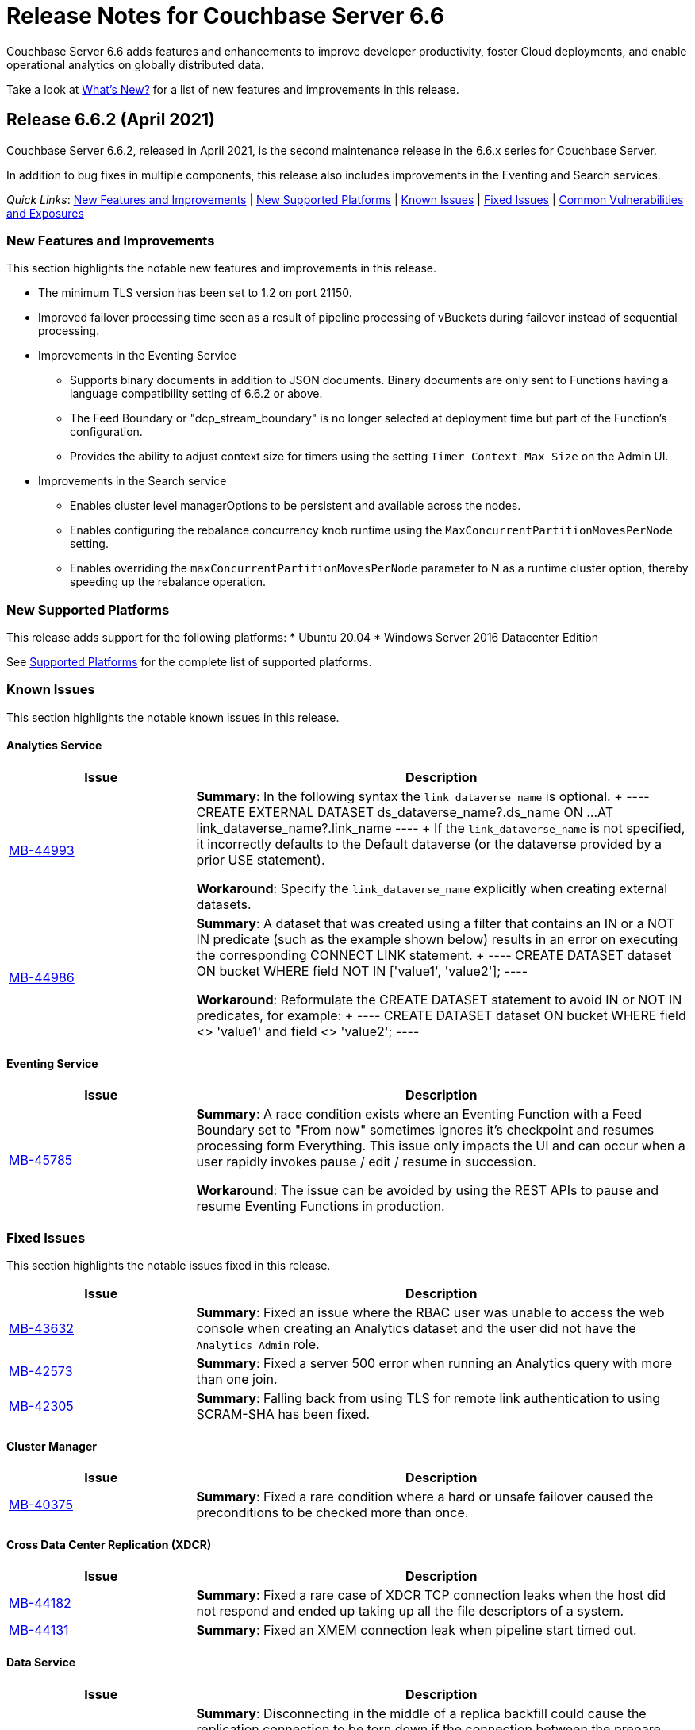 = Release Notes for Couchbase Server 6.6
:description: Couchbase Server 6.6 adds features and enhancements to improve developer productivity, foster Cloud deployments, and enable operational analytics on globally distributed data.

{description}

Take a look at xref:introduction:whats-new.adoc[What's New?] for a list of new features and improvements in this release.

[#release-662]
== Release 6.6.2 (April 2021)

Couchbase Server 6.6.2, released in April 2021, is the second maintenance release in the 6.6.x series for Couchbase Server. 

In addition to bug fixes in multiple components, this release also includes improvements in the Eventing and Search services. 

_Quick Links_: <<new-features-improvements-662>> | <<supported-platforms-662>> | <<known-issues-662>> | <<fixed-issues-662>> | <<common-vulnerabilities-exposures-662>>

[#new-features-improvements-662]
=== New Features and Improvements 

This section highlights the notable new features and improvements in this release.

* The minimum TLS version has been set to 1.2 on port 21150.

* Improved failover processing time seen as a result of pipeline processing of vBuckets during failover instead of sequential processing.

* Improvements in the Eventing Service 
** Supports binary documents in addition to JSON documents.  Binary documents are only sent to Functions having a language compatibility setting of 6.6.2 or above.
** The Feed Boundary or "dcp_stream_boundary" is no longer selected at deployment time but part of the Function's configuration.
** Provides the ability to adjust context size for timers using the setting `Timer Context Max Size` on the Admin UI.

* Improvements in the Search service 
** Enables cluster level managerOptions to be persistent and available across the nodes.
** Enables configuring the rebalance concurrency knob runtime using the `MaxConcurrentPartitionMovesPerNode` setting.
** Enables overriding the `maxConcurrentPartitionMovesPerNode` parameter to N as a runtime cluster option, thereby speeding up the rebalance operation.

[#supported-platforms-662]
=== New Supported Platforms

This release adds support for the following platforms:
* Ubuntu 20.04
* Windows Server 2016 Datacenter Edition

See xref:install:install-platforms.adoc[Supported Platforms] for the complete list of supported platforms.

[#known-issues-662]
=== Known Issues

This section highlights the notable known issues in this release.

==== Analytics Service

[#table_knownissues_v662-analytics,cols="25,66"]
|===
| Issue | Description

|  https://issues.couchbase.com/browse/MB-44993[MB-44993^]
| *Summary*: In the following syntax the `link_dataverse_name` is optional. 
+
----
CREATE EXTERNAL DATASET ds_dataverse_name?.ds_name 
    ON ...
    AT link_dataverse_name?.link_name
----
+
If the `link_dataverse_name` is not specified, it incorrectly defaults to the Default dataverse (or the dataverse provided by a prior USE statement).

*Workaround*: Specify the `link_dataverse_name` explicitly when creating external datasets.

|  https://issues.couchbase.com/browse/MB-44986[MB-44986^]
| *Summary*: A dataset that was created using a filter that contains an IN or a NOT IN predicate (such as the example shown below) results in an error on executing the corresponding CONNECT LINK statement.
+
----
CREATE DATASET dataset ON bucket WHERE field NOT IN ['value1', 'value2'];
----

*Workaround*: Reformulate the CREATE DATASET statement to avoid IN or NOT IN predicates, for example:
+
----
CREATE DATASET dataset ON bucket WHERE field <> 'value1' and field <> 'value2'; 
----
|===

==== Eventing  Service

[#table_knownissues_v662-eventing,cols="25,66"]
|===
| Issue | Description

|  https://issues.couchbase.com/browse/MB-45785[MB-45785^]
| *Summary*: A race condition exists where an Eventing Function with a Feed Boundary set to "From now" sometimes ignores it's checkpoint and resumes processing form Everything.
This issue only impacts the UI and can occur when a user rapidly invokes pause / edit / resume in succession.

*Workaround*: The issue can be avoided by using the REST APIs to pause and resume Eventing Functions in production.

|===

[#fixed-issues-662]
=== Fixed Issues

This section highlights the notable issues fixed in this release. 

[#table_fixedissues_v662-analytics,cols="25,66"]
|===
| Issue | Description

| https://issues.couchbase.com/browse/MB-43632[MB-43632^]
| *Summary*: Fixed an issue where the RBAC user was unable to access the web console when creating an Analytics dataset and the user did not have the `Analytics Admin` role.

| https://issues.couchbase.com/browse/MB-42573[MB-42573^]
| *Summary*: Fixed a server 500 error when running an Analytics query with more than one join.

| https://issues.couchbase.com/browse/MB-42305[MB-42305^]
| *Summary*: Falling back from using TLS for remote link authentication to using SCRAM-SHA has been fixed.
|===

==== Cluster Manager

[#table_fixedissues_v662-cluster-manager,cols="25,66"]
|===
| Issue | Description

| https://issues.couchbase.com/browse/MB-40375[MB-40375^]
| *Summary*: Fixed a rare condition where a hard or unsafe failover caused the preconditions to be checked more than once.
|===

==== Cross Data Center Replication (XDCR)

[#table_fixedissues_v662-xdcr,cols="25,66"]
|===
| Issue | Description

| https://issues.couchbase.com/browse/MB-44182[MB-44182^]
| *Summary*: Fixed a rare case of XDCR TCP connection leaks when the host did not respond  and ended up taking up all the file descriptors of a system. 

| https://issues.couchbase.com/browse/MB-44131[MB-44131^]
| *Summary*: Fixed an XMEM connection leak when pipeline start timed out.
|===


==== Data Service

[#table_fixedissues_v662-data,cols="25,66"]
|===
| Issue | Description

| https://issues.couchbase.com/browse/MB-44832[MB-44832^]
| *Summary*: Disconnecting in the middle of a replica backfill could cause the replication connection to be torn down if the connection between the prepare seqno of an abort and the abort itself was disconnected. The replication stream was unable to progress until the abort had been overwritten or purged (duration of the metadata purge interval). This has been fixed.

| https://issues.couchbase.com/browse/MB-44534[MB-44534^]
| *Summary*: The SetWithMeta MCBP operation allowed storing empty documents with invalid datatypes. This has been fixed by sanitizing the payload and the datatype is set to RAW as per KV invariant.

| https://issues.couchbase.com/browse/MB-44079[MB-44079^]
| *Summary*: Ephemeral item purging may not be done in seqno order as we iterate HashTable buckets rather than the Ephemeral sequence list. As such, it's possible for the commit of a durable write to be purged before the corresponding prepare. If a replica vBucket received a prepare without the corresponding commit then it would attempt to recommit the prepare if the vBucket was promoted to active. This causes montonicity exceptions to be thrown on the new active vBucket and any replica vBucket which did receive the corresponding commit.

| https://issues.couchbase.com/browse/MB-43717[MB-43717^], https://issues.couchbase.com/browse/MB-41406[MB-41406^]
| *Summary*: Potential race in background task removing stale data from Ephemeral buckets.

The StaleItemDeleter task updated an iterator which is read by incoming KV operations, without taking the appropriate lock to ensure exclusive access.
This issue is believed to be rare and has only been seen during data race analysis; no failures resulting from this issue have been identified in a full Couchbase Server instance.

| https://issues.couchbase.com/browse/MB-42918[MB-42918^]
| *Summary*: If a durable write is performed via INSERT (Add), an existing item may be removed from the hash table if it was deleted and not yet persisted. Another client performing a GET could trigger a fetch of the item from disk, and the returned item could be the logical predecessor of the unpersisted DELETE that was removed from the hash table if it had not yet been persisted. This means that the client would not be able to read their own write. This issue has been fixed.

| https://issues.couchbase.com/browse/MB-42610[MB-42610^]
| *Summary*: If a replica vBucket was promoted to active having only received a partial backfill (a data loss scenario), then a subsequent expiration of an item could expire a pending durable write if it had the same CAS. This caused any future lookups or writes to that key to cause memcached to crash. This issue has been fixed.

| https://issues.couchbase.com/browse/MB-42607[MB-42607^]
| *Summary*: During TLS handshake with the Data Service, if the node certificate required more than 8192 bytes to transmit, then the handshake would fail. This has been fixed.

| https://issues.couchbase.com/browse/MB-41407[MB-41407^]
| *Summary*: Potential crash during eviction for Ephemeral bucket with nruEviction configured.

The crash is a result of a race condition leading to heap use after free. This issue is believed to be rare and has only been seen during data race analysis.

| https://issues.couchbase.com/browse/MB-41300[MB-41300^]
| *Summary*: Fixing a potential issue where sanity checks may trigger at Replica and cause a crash when the node receives temporary mutations for Sync Replication.

| https://issues.couchbase.com/browse/MB-38444[MB-38444^]
| *Summary*: A DCP Producer on an ephemeral bucket may encode a wrong EndSeqno in the SnapshotMarker for disk snapshots. That was a rare situation that might cause DCP clients to see an inconsistency between what is declared in the marker and what is received in the actual snapshot. This has been fixed.
|===


==== Eventing Service

[#table_fixedissues_v662-eventing,cols="25,66"]
|===
| Issue | Description

| https://issues.couchbase.com/browse/MB-44637[MB-44637^]
| *Summary*: Duplicate mutations were possible due to a race condition during eventing node rebalance. This has been fixed.

| https://issues.couchbase.com/browse/MB-44016[MB-44016^]
| *Summary*: Fixed a performance issue causing timeouts when using the REST API to get Eventing status. This issue occurred on high (20+) Function deployment counts.

| https://issues.couchbase.com/browse/MB-43762[MB-43762^]
| *Summary*: The Feed Boundary or "dcp_stream_boundary" is no longer selected at deployment time. The value is configured via the Admin UI (or REST API) to either "Everything" or "From now" as a persistent setting per Function.  This prevents accidental deployments on the incorrect Feed Boundary.

| https://issues.couchbase.com/browse/MB-43365[MB-43365^]
| *Summary*: Fixed an issue where Event handlers hung in the deploying state following a rebalance failure.

| https://issues.couchbase.com/browse/MB-43364[MB-43364^]
| *Summary*: Fixed an issue where the metadata bucket was not cleared even when all handlers were undeployed from the paused state.

| https://issues.couchbase.com/browse/MB-42804[MB-42804^]
| *Summary*: Fixed an issue where Eventing service did not throw an inter handler recursion error when the same handler with the same binding was deployed via the REST API.

| https://issues.couchbase.com/browse/MB-42498[MB-42498^]
| *Summary*: Fixed an issue where a function was stuck in the deploying state when a bucket was deleted and rebalance was triggered.

| https://issues.couchbase.com/browse/MB-42497[MB-42497^]
| *Summary*: Fixed a race condition between undeploy and vBucket restream on rollback which resulted in a panic.

| https://issues.couchbase.com/browse/MB-38403[MB-38403^]
| *Summary*: Fixed an issue  to close N1QL iterators at time of garbage collection to free up resources where the user forgot to close them. 
|===


==== Index Service and Views

[#table_fixedissues_v662-gsi-views,cols="25,66"]
|===
| Issue | Description

| https://issues.couchbase.com/browse/MB-45541[MB-45541^]
| *Summary*: A stale vBucket map in projector caused stale=false scans to timeout during KV rebalance. This has been fixed.

| https://issues.couchbase.com/browse/MB-44409[MB-44409^]
| *Summary*: Fixed an issue where the DDLServiceMgr took a long time to build a partitioned index with replica.

| https://issues.couchbase.com/browse/MB-43959[MB-43959^]
| *Summary*: The cluster info cache refresh has been optimized by querying the buckets.uri endpoint only on a change in version hash.

| https://issues.couchbase.com/browse/MB-43766[MB-43766^]
| *Summary*: The index build tokens were cleaned up only during rebalance. This has been updated so the index build tokens are cleaned up periodically on index deletion and by the lifecycle manager's janitor as well.

| https://issues.couchbase.com/browse/MB-43764[MB-43764^]
| *Summary*: Fixed an issue where the partition index order was not honored when index projection included all keys and the document key.

| https://issues.couchbase.com/browse/MB-43280[MB-43280^]
| *Summary*: Fixed an issue where `listReplicaCount` took more than 10s and timed out.

| https://issues.couchbase.com/browse/MB-43072[MB-43072^]
| Fixed a delay in the connectBucket function that caused the indexer to projector connection time out. 
|===

==== Query Service

[#table_fixedissues_v662-query,cols="25,66"]
|===
| Issue | Description

| https://issues.couchbase.com/browse/MB-45273[MB-45273^]
| *Summary*: Fixed an issue where the primary index scan was incorrectly used with query containing an OR condition.

| https://issues.couchbase.com/browse/MB-44979[MB-44979^]
| *Summary*: Connections that timeout on read are now discarded.

| https://issues.couchbase.com/browse/MB-44331[MB-44331^]
| *Summary*: Fixed an issue where ANSI JOIN with intersect scan did not return any results. 

| https://issues.couchbase.com/browse/MB-43488[MB-43488^]
| *Summary*: Fixed an issue where an adaptive index with UNNEST alias returned wrong results.

| https://issues.couchbase.com/browse/MB-43384[MB-43384^]
| *Summary*: Fixed an issue where setupSSL() failed and impacted query execution.
|===

==== Search Service

[#table_fixedissues_v662-search,cols="25,66"]
|===
| Issue | Description

| https://issues.couchbase.com/browse/MB-44485[MB-44485^]
| *Summary*: Fixed a rebalance failure caused due to a hash mismatch between plan and directory.

| https://issues.couchbase.com/browse/MB-43423[MB-43423^]
| *Summary*: Fixed an issue where the rebalance stats monitor failed under heavy load.

| https://issues.couchbase.com/browse/MB-43421[MB-43421^]
| *Summary*: Fixed an issue where indexes were not deleted upon bucket deletion.

| https://issues.couchbase.com/browse/MB-42989[MB-42989^]
| *Summary*: Fixed the incorrect initialisation of partition UUID with consistency vector search requests.
|===

==== Tools, Web Console (UI), and REST API

[#table_fixedissues_v662-tools-ui-rest-api,cols="25,66"]
|===
| Issue | Description

| https://issues.couchbase.com/browse/MB-44925[MB-44925^]
| *Summary*: Fixed a case where the `cbbackupmgr` utility used the incorrect network port when alternative addressing was set.

| https://issues.couchbase.com/browse/MB-44580[MB-44580^]
| *Summary*: Fixed an issue to ensure that the flag `-x uncompress=1` operates as expected when using the `cbtransfer` utility to transfer data out of a cluster.

| https://issues.couchbase.com/browse/MB-44451[MB-44451^]
| *Summary*: The Admin console now displays a tooltip to help distinguish very long bucket names.

| https://issues.couchbase.com/browse/MB-43630[MB-43630^]
| *Summary*: The `cbbackupmgr` utility now correctly handles empty directories created by the 'Create folder' button in the S3 Web UI.

| https://issues.couchbase.com/browse/MB-43611[MB-43611^]
| *Summary*: The `cbimport` utility now handles MONO_INCR starting at a non-default value.

| https://issues.couchbase.com/browse/MB-43134[MB-43134^]
| *Summary*: Fixed an issue where `cbbackupmgr merge` failed on Windows with a "file is being used by another process" error.

| https://issues.couchbase.com/browse/MB-42967[MB-42967^]
| *Summary*: Fixed an issue where the `cbrestore` utility failed to restore backups with mid transaction data.

| https://issues.couchbase.com/browse/MB-42782[MB-42782^]
| *Summary*: The `cbbackupmgr` utility will now retry 'connection reset by peer' errors whilst streaming vBucket data files allowing large restores to complete as expected.

| https://issues.couchbase.com/browse/MB-42479[MB-42479^]
| *Summary*: Fixed an issue where the `cbbackupmgr` AWS SDK HTTP client would impose an unexpectedly short timeout which included reading the response body causing large restores to fail due to reaching the timeout.

| https://issues.couchbase.com/browse/MB-39998[MB-39998^]
| *Summary*: The `cbtransfer` utility now correctly handles the snappy data type when transferring from Couchstore into a live cluster.
|===

[#common-vulnerabilities-exposures-662]
=== Common Vulnerabilities and Exposures

This section lists common vulnerabilities and exposures that are fixed in this release. 

==== Product Vulnerabilities

This section lists security vulnerabilities in the product that are fixed in this release. 

* https://nvd.nist.gov/vuln/detail/CVE-2021-31158[CVE-2021-31158]
* https://nvd.nist.gov/vuln/detail/CVE-2021-27925[CVE-2021-27925]
* https://nvd.nist.gov/vuln/detail/CVE-2021-27924[CVE-2021-27924]
* https://nvd.nist.gov/vuln/detail/CVE-2021-25644[CVE-2021-25644]
* https://nvd.nist.gov/vuln/detail/CVE-2021-25643[CVE-2021-25643]
* https://nvd.nist.gov/vuln/detail/CVE-2020-35381[CVE-2020-35381]
* https://nvd.nist.gov/vuln/detail/CVE-2020-13956[CVE-2020-13956]
* https://nvd.nist.gov/vuln/detail/CVE-2019-11324[CVE-2019-11324]


[#release-661]
== Release 6.6.1 (December 2020)

Couchbase Server 6.6.1, released in December 2020, is the first maintenance release in the 6.6.x series for Couchbase Server. 

In addition to bug fixes in multiple components, this release also includes a few enhancements in Eventing and Search services.   

_Quick Links_: <<new-features-661>> | <<deprecation-661>> | <<fixed-issues-661>>

[#new-features-661]
=== New Features

* Support for additional advanced bucket operations (which support CAS and TTL operations) and distributed atomic counters from Eventing functions. For details, see xref:eventing:eventing-language-constructs.adoc[Eventing Language Constructs].

* Full text search queries now support pagination and scoring. For details, see xref:fts:fts-queries.adoc[Understanding Queries].

[#deprecation-661]
=== Deprecated Features and Platforms

==== Deprecated and Removed Features

* The `xdcr-replicate` `--xdcr-replication mode` flag is deprecated for `capi` and should no longer be used. XDCR will now always use the value `xmem`.

[#known-issues-661]
=== Known Issues

This section highlights the notable known issues in this release.

==== Eventing Service

[#table_knownissues_v661-eventing,cols="25,66"]
|===
| Issue | Description

| https://issues.couchbase.com/browse/MB-43272[MB-43272^]
| *Summary*: The Eventing Metadata bucket is not being cleared when handlers are undeployed from the paused state. If the handler is using timers, this can also result in timers not being removed as expected, that can then fire and execute on a subsequent deployment.  

*Workaround*: Do not undeploy handlers from the paused state in version 6.6.1.

| https://issues.couchbase.com/browse/MB-43343[MB-43343^]
| *Summary*: Handlers can hang in the deploying state due to a race condition during rebalance-in of an Eventing node if more than one function has the same source bucket in version 6.6.1.

*Workaround*: Ensure that you pause handlers before any rebalance.
|===

[#fixed-issues-661]
=== Fixed Issues

This section highlights the notable issues fixed in this release. 

==== Analytics Service

[#table_fixedissues_v661-analytics,cols="25,66"]
|===
| Issue | Description

| https://issues.couchbase.com/browse/MB-40727[MB-40727^]
| *Summary*: After upgrading to 6.6.1 a rebalance might be required to repair composite secondary indexes that contain NULL or MISSING.

| https://issues.couchbase.com/browse/MB-40693[MB-40693^]
| *Summary*: Fixed an issue where the Analytics service threw an error when creating a link from an IPv4 configured cluster to an IPv6 configured cluster.

| https://issues.couchbase.com/browse/MB-40576[MB-40576^]
| *Summary*: If an identifier for a metadata entity (e.g. a dataverse or a dataset) contained characters that require URL encoding (percent-encoding) when used in a URI, requests that used this identifier failed with an URISyntaxException. This has been fixed.
|===

==== Cluster Manager

[#table_fixedissues_v661-cluster-manager,cols="25,66"]
|===
| Issue | Description

| https://issues.couchbase.com/browse/MB-41183[MB-41183^]
| *Summary*: For audit events from memcached, "peername" and "sockname" have been renamed to "local" and "remote" with the syntax: {"ip":"hostname","port":1234}.
|===

==== Cross Data Center Replication (XDCR)

[#table_fixedissues_v661-xdcr,cols="25,66"]
|===
| Issue | Description

| https://issues.couchbase.com/browse/MB-41239[MB-41239^]
| *Summary*: Fixed an issue where the user intent heuristic was incorrect for full-encryption when XDCR reference did not provide a port number.

| https://issues.couchbase.com/browse/MB-40847[MB-40847^]
| *Summary*: Fixed an incorrect XDCR stream request rollback caused by a consumer ahead of producer error.
|===

==== Data Service

[#table_fixedissues_v661-data,cols="25,66"]
|===
| Issue | Description

| https://issues.couchbase.com/browse/MB-41866[MB-41866^]
| *Summary*: Fixed an infinite loop due to HdrHistogram being reset.

| https://issues.couchbase.com/browse/MB-41089[MB-41089^]
| *Summary*: The HTCleaner in Ephemeral is responsible for purging tombstones and also Completed (Committed / Aborted) SyncWrites. A bug in that component led to removing in-flight SyncWrites from internal data-structures, which would cause a crash on the node when/if it tried to complete the SyncWrite.
|===

==== Eventing Service

[#table_fixedissues_v661-eventing,cols="25,66"]
|===
| Issue | Description

| https://issues.couchbase.com/browse/MB-42167[MB-42167^]
| *Summary*: The `api/v1/list/functions` returned incorrect list of handler names. This has been fixed by updating the bucket function map after storing in the primary store.

| https://issues.couchbase.com/browse/MB-41940[MB-41940^]
| *Summary*: The Web Console UI did not display the very first line of Eventing logs and has been fixed. (Note that the logs files in the file system contained the correct information without any truncation). 

| https://issues.couchbase.com/browse/MB-41509[MB-41509^]
| *Summary*: Fixed an issue where the Eventing debugger crashed when using toLocaleString in JS.

| https://issues.couchbase.com/browse/MB-41091[MB-41091^]
| *Summary*: The debugger link has been updated, from `chrome-devtools://` to `devtools://`,  to adapt to different Chrome versions.

| https://issues.couchbase.com/browse/MB-40945[MB-40945^]
| *Summary*: Fixed an exception thrown when data sent in the request body to deploy a handler was null. 

| https://issues.couchbase.com/browse/MB-40731[MB-40731^]
| *Summary*: Fixed the function handler so that a paused handler can only be resumed using `/resume`. Previously, it was possible to resume a paused handler using `/deploy`.

| https://issues.couchbase.com/browse/MB-40637[MB-40637^]
| *Summary*: Fixed an issue where upon upgrading from version 6.0.x to 6.6, a handler that uses N1qlQuery would stop working on nodes that were upgraded and threw an error (`ReferenceError: N1qlQuery is not defined`) when it hit the line that calls N1qlQuery. With this fix, handlers will continue to work the same way in older and newer nodes.  

| https://issues.couchbase.com/browse/MB-40636[MB-40636^]
| *Summary*: Improved automation of failover handling in Eventing service in several scenarios.

| https://issues.couchbase.com/browse/MB-40522[MB-40522^]
| *Summary*: Fixed an issue where delete mutation on a `src` bucket from OnUpdate() was not suppressed.

| https://issues.couchbase.com/browse/MB-40518[MB-40518^]
| *Summary*: Eventing service was not retrying bucket ops failures that were retryable like ETMPFAIL that could be retried. This has been fixed and will now retry until the script timeout.

| https://issues.couchbase.com/browse/MB-40357[MB-40357^]
| *Summary*: Fixed an issue so that a function action does not deploy and execute on mutations after a REST API validation error.
|===

==== Index Service and Views

[#table_fixedissues_v661-gsi-views,cols="25,66"]
|===
| Issue | Description

| https://issues.couchbase.com/browse/MB-43231[MB-43231^]
| *Summary*: Starting with version 6.5.0, VbSeqnosReader has been updated to process two types of requests: VbSeqnosRequest and VbMinSeqnosRequest. When processing VbSeqnosRequest, if there are any VbMinSeqnosRequest's, then the VbMinSeqnosRequest's will be queued back into the requestCh of VbSeqnosReader. However, if the VbSeqnosReader closed by this time, then enqueue would fail and the caller would be waiting for a response indefinitely. This has been fixed to respond to outstanding requests upon exit of VbSeqnosReader.

| https://issues.couchbase.com/browse/MB-42614[MB-42614^]
| *Summary*: Fixed an issue where rebalance failed due to timestamp mismatch between snapshots.

| https://issues.couchbase.com/browse/MB-42108[MB-42108^]
| *Summary*: Fixed an issue where multiple partition tombstones for an index during rebalance could lead to partition cleanup on restart.

| https://issues.couchbase.com/browse/MB-41722[MB-41722^]
| *Summary*: Fixed an issue in the waitForIndexBuild routine which caused it not to terminate at the end of the batch and remain active till the end of rebalance. As a result, rebalance caused a very large number of TIME_WAIT connections and subsequently failed.

| https://issues.couchbase.com/browse/MB-41673[MB-41673^]
| *Summary*: Added per index `memory_used` statistic to the `api/v1/stats` endpoint to enable memory accounting.

| https://issues.couchbase.com/browse/MB-41672[MB-41672^]
| *Summary*: The statistic `pauseTotalNs` has been added to the `api/v1/stats` endpoint and enables you to monitor any spikes in GC between two intervals. `PauseTotalNs` is a cumulative statistic that represents the total time an indexer process has been paused for GC since it's inception.

| https://issues.couchbase.com/browse/MB-41645[MB-41645^]
| *Summary*: Fixed an issue where the gsi index resident ratio showed a value greater than 100% due to num_rec_swapin being larger than num_rec_swapout (num_rec_swapin > num_rec_swapout). This is a rare and transient condition that may occur sometimes as the stats are updated asynchronously and will become correct eventually.

| https://issues.couchbase.com/browse/MB-41641[MB-41641^]
| *Summary*: Improved array indexing performance by optimizing the ComputeArrayEntriesWithCount method.

| https://issues.couchbase.com/browse/MB-41717[MB-41717^]
| *Summary*: When bloomDelta is added after recovery when page is found without a bloom filter, the stat NumRecordAllocs is over counted. However, NumRecordAllocs is only supposed to track the insert/delete deltas. This has been fixed.

| https://issues.couchbase.com/browse/MB-41155[MB-41155^]
| *Summary*: Fixed an issue with memory optimized indexes where indefinite disk snapshotting led to increasing disk usage.

| https://issues.couchbase.com/browse/MB-40127[MB-40127^]
| *Summary*: Fixed a memory growth issue observed when processing many metadata operations.

| https://issues.couchbase.com/browse/MB-40120[MB-40120^]
| *Summary*: Log replay will skip data blocks if a more recent header was already recovered by checkpoint recovery. When skipping the stale data blocks, page op stats due to that stale data block were not being cleared and the stats kept accumulating. This caused incorrect stats for PageBytes and ItemCnt after recovery. This has been fixed by discarding page ops stats during log replay.

| https://issues.couchbase.com/browse/MB-40042[MB-40042^]
| *Summary*: Index creation failed when the bucket name contained a `%` character. This has been fixed.

| https://issues.couchbase.com/browse/MB-40016[MB-40016^]
| *Summary*: The projector went into a stream termination loop when trying to stream a near 20 MB document due to redundant doc size checks in projector. This has been fixed.
|===

==== Install and Deploy

[#table_fixedissues_v661-install-deploy,cols="25,66"]
|===
| Issue | Description

| https://issues.couchbase.com/browse/MB-MB-42079[MB-42079^]
| *Summary*: On Windows, when upgrading to 6.6.1 or later from any earlier version, configuration changes such as custom data directories may be lost. To avoid this, before running the MSI installer, copy the file `C:\Program Files\Couchbase\Server\etc\runtime.ini` to a new file named `runtime{{.ini-hold}}` in the same directory. This path may be different if you installed Server into a non-standard directory.
|===

==== Query Service

[#table_fixedissues_v661-query,cols="25,66"]
|===
| Issue | Description

| https://issues.couchbase.com/browse/MB-41605[MB-41605^]
| *Summary*: Fixed an issue where the intersect scan under inner of nested-loop join sometimes returned incorrect results.
|===

==== Search Service

[#table_fixedissues_v661-search,cols="25,66"]
|===
| Issue | Description

| https://issues.couchbase.com/browse/MB-41854[MB-41854^]
| *Summary*: The percentage completion stat for Search service did not reflect updates in the UI. This has been fixed.
|===

==== Tools, Web Console (UI), and REST API

[#table_fixedissues_v661-tools-ui-rest-api,cols="25,66"]
|===
| Issue | Description

| https://issues.couchbase.com/browse/MB-40354[MB-40354^]
| *Summary*: There is a rare case where `cbbackupmgr backup` would crash instead of exiting gracefully and reporting the error. This could only happen at the start of a backup if the connection to Data Service was lost. This has now been fixed in 6.6.1.

| https://issues.couchbase.com/browse/MB-40209[MB-40209^]
| *Summary*: Fixed an issue where `couchbase-cli analytics-link-setup` failed on a single node cluster configured to use loopback (127.0.0.1).
|===


[#release-660]
== Release 6.6.0 (August 2020)

Couchbase Server 6.6 was released in August 2020.

_Quick Links_: <<supported-platforms-660>> | <<deprecation-660>> | <<known-issues-660>> | <<fixed-issues-660>>

[#changes-in-behavior-660]
=== Major Changes in Behavior from Previous Releases

This section notes major changes in behavior from previous releases.

* Search queries from N1QL
+
Previously, for SEARCH queries from N1QL, you could use any analyzer for queries that do not use an analyzer (Term, Phrase, Multiphrase, Fuzzy, Prefix, Regexp, WildCard queries). However, this caused inconsistent results between covered and non-covered queries. To ensure consistent results with covering and non-covering index queries, a keyword analyzer for queries that don't use an analyzer is mandated.

[#supported-platforms-660]
=== New Supported Platforms

This release adds support for the following platforms:

* Red Hat Enterprise Linux (RHEL) 8.2

See xref:install:install-platforms.adoc[Supported Platforms] for the complete list of supported platforms.

[#deprecation-660]
=== Deprecated Features and Platforms

==== Deprecated and Removed Platforms

* Ubuntu 16.04 is deprecated.
* Debian 8 is no longer supported.
* Java Runtime Environment(JRE) Version 8 is no longer supported.  The Analytics Service requires JRE Version 11 or later to be installed.

==== Deprecated and Removed Features

* The cbbackup, cbrestore, and cbbackupwrapper utilities are deprecated in this release.

[#known-issues-660]
=== Known Issues

This section highlights some of the known issues in this release. 

==== Analytics Service

[#table_knownissues_v660-analytics,cols="25,66"]
|===
| Issue | Description

| https://issues.couchbase.com/browse/MB-40727[MB-40727^]
| *Summary:* When creating a secondary index with composite fields, and one or more of these fields have a numeric type (int, double), the Analytics service may run into repeated ingestion failure when a document is updated such that the indexed numeric field value changes between a real value and NULL or MISSING.

*Workaround*:  To avoid running into this issue, make sure the indexed numeric fields always have values (i.e. not NULL or MISSING), or drop any composite fields indexes that have numeric fields.

| https://issues.couchbase.com/browse/MB-40693[MB-40693^]
| *Summary:* The Analytics service throws an error when creating a link from an IPv4 configured cluster to an IPv6 configured cluster.

*Workaround*: Set the jvmArgs on the Analytics Service to "-Djava.net.preferIPv4Stack=false" and restart the Analytics cluster. 
For example, `curl -u Administrator:password -X PUT 'http://localhost:8095/analytics/config/service' --data-urlencode 'jvmArgs=-Djava.net.preferIPv4Stack=false'`.

| https://issues.couchbase.com/browse/MB-40576[MB-40576^]
| *Summary:* If an identifier for a metadata entity (e.g. a dataverse or a dataset) contains characters that require URL encoding (percent-encoding) when used in a URI, requests that use this identifier can fail with an URISyntaxException.

*Workaround*: Construct identifiers using characters that do not require URL encoding.

| https://issues.couchbase.com/browse/MB-40400[MB-40400^]
| *Summary:* When using alternate addresses for remote links, at least one node in the remote cluster must have the management[SSL] port exposed, and ALL data(KV) nodes have the kv[SSL] port exposed. Failure to do so will result in a 400 (Bad Request) when creating or altering a link. 

| https://issues.couchbase.com/browse/MB-39883[MB-39883^]
| *Summary:* Currently, the roles, `cluster_admin` and `bucket_admin`, are incorrectly allowed to read analytics data as the analytics permissions aren't explicitly excluded from the roles. The current xref:analytics:rest-analytics.adoc[Analytics REST API documentation] also mention that a `cluster_admin` can access several APIs and perform Analytics operations. 

However,these roles should not be able to read any data and this behavior is planned to be fixed in an upcoming release. Note that once the fix is implemented, the `cluster_admin` role will not be able to perform any Analytics operations, which may cause a backward compatibility issue.

| https://issues.couchbase.com/browse/MB-36461[MB-36461^]
| *Summary:* In cases where the input to IN subclause with EVERY quantifier is MISSING or NULL, Analytics and Query engines differ in behavior. The Analytics service treats MISSING or NULL input values(in this case) as equivalent to an empty array, which results in the whole `EVERY … IN …` expression returning TRUE, while the Query service returns MISSING if the input is MISSING (or NULL if the input is NULL).

*Workaround*: Use the IS KNOWN predicate to test whether the IN value is not NULL/MISSING.
`WHERE (x IS KNOWN) AND (EVERY y IN x SATISFIES ... END)`
|===

==== Search Service

[#table_knownissues_v660-search,cols="25,66"]
|===
| Issue | Description

| https://issues.couchbase.com/browse/MB-39887[MB-39887^]
a| *Summary*: Using negate(NEG) match and match_phrase queries WITHOUT the “analyzer” setting can lead to no results being returned. This issue can happen for non-covered queries only when either of the following are NOT specified: 

* Index name in the options.
* Analyzer to use for the match query.

This is because, in such a non-covering query, the context of what index to use is missing in the verification phase and the default "standard" analyzer is used instead of the "keyword" analyzer which was used in the index. 

*Workaround*: Specify the analyzer to use with the non-covering queries, or the index name within the options explicitly.
|===

==== Query Service

[#table_knownissues_v660-query,cols="25,66"]
|===
| Issue | Description

| https://issues.couchbase.com/browse/MB-39990[MB-39990^]
| *Summary*: While adding support for explicit connections to IPv4, IPv6, or both for external communications for both HTTP and TLSUnique listeners, a considerable degradation in throughput was observed on Windows platform when using IPv6. This is caused by an https://github.com/golang/go/issues/40243[underlying issue in Golang].
|===


[#fixed-issues-660]
=== Fixed Issues

This section highlights some of the issues fixed in this release. 

==== Cluster Manager

[#table_fixedissues_v660-cluster-manager,cols="25,66"]
|===
| Issue | Description

| https://issues.couchbase.com/browse/MB-38715[MB-38715^]
| *Summary*: To help troubleshoot issues, the cluster manager now reports information on `/proc/vmstat allocstall`.
|===

==== Cross Data Center Replication (XDCR)

[#table_fixedissues_v660-xdcr,cols="25,66"]
|===
| Issue | Description

| https://issues.couchbase.com/browse/MB-39687[MB-39687^]
| *Summary*: XDCR does not apply the correct alternate address heuristic
|===

==== Eventing Service

[#table_fixedissues_v660-eventing,cols="25,66"]
|===
| Issue | Description

| https://issues.couchbase.com/browse/MB-40767[MB-40767^]
| *Summary*: Fixed an issue where recursion detection caused an Out-of-Memory exception when `allowInterBucketRecursion` was set to true.

| https://issues.couchbase.com/browse/MB-40009[MB-40009^]
| *Summary*: Following a KillAndRespawn restart, the "from-now" directive was ignored and started from 0 instead of the expected start from current sequence number. This has been fixed. 

| https://issues.couchbase.com/browse/MB-39878[MB-39878^]
| *Summary*: The Eventing service crashed due to a race condition between undeploy and delete. This has been fixed.

| https://issues.couchbase.com/browse/MB-39874[MB-39874^]
| *Summary*: To help distinguish slow performing queries from Eventing JavaScript code, Eventing service now adds a default clientContextId to every N1QL query fired from an Eventing function.

| https://issues.couchbase.com/browse/MB-39713[MB-39713^]
| *Summary*: To avoid inter-function recursion through N1QL statements, Eventing service now performs recursion checks for static N1QL statements in Eventing functions.

| https://issues.couchbase.com/browse/MB-39399[MB-39399^]
| *Summary*: Fixed an issue where the timer scan time kept increasing on an idle cluster with a timer handler.

| https://issues.couchbase.com/browse/MB-39335[MB-39335^]
| *Summary*: Fixed an issue where the eventing consumer RSS did not honor Eventing memory quota for bucket operations with small documents.

| https://issues.couchbase.com/browse/MB-39080[MB-39080^]
| *Summary*: Fixed an issue where cbevent failed to run with localhost.

| https://issues.couchbase.com/browse/MB-38793[MB-38793^]
| *Summary*: The Eventing log files permissions were excessively restrictive (0600), which prevented them from being processed by third-party tools. The log files permissions have been updated (0640). 

| https://issues.couchbase.com/browse/MB-38731[MB-38731^]
| *Summary*: The Eventing status is now displayed right alongside the handlers in the web console(UI).

| https://issues.couchbase.com/browse/MB-38729[MB-38729^]
| *Summary*: Added the ability to cancel timers.

| https://issues.couchbase.com/browse/MB-38554[MB-38554^]
| *Summary*: Fixed an issue where a timer created during a timer execution was not triggered.

| https://issues.couchbase.com/browse/MB-38533[MB-38533^]
| *Summary*: Fixed an issue where timers were not cancelled if multiple timers were created with the same reference.

| https://issues.couchbase.com/browse/MB-38321[MB-38321^]
| *Summary*: When slow eventing functions were deployed first with feed boundary set to "everything", subsequent functions on the same source bucket were starved due to DCP backing up. This has been fixed.

| https://issues.couchbase.com/browse/MB-28734[MB-28734^]
| *Summary*: Eventing timers can now be cancelled using cancelTimer() function, or by creating a new timer with same reference as an existing timer. In addition, a function that is invoked by a timer callback can create fresh timers.
|===

==== Index Service and Views

[#table_fixedissues_v660-gsi-views,cols="25,66"]
|===
| Issue | Description

| https://issues.couchbase.com/browse/MB-39605[MB-39605^]
| *Summary*: To help troubleshoot memory usage issues with the storage engine, lastGCSn and currSn will now be exposed as MOI storage stats.

| https://issues.couchbase.com/browse/MB-39512[MB-39512^]
| *Summary*: Fixed a runtime error caused by invalid memory address or nil pointer derefernce by adding compression correctness checks. 

| https://issues.couchbase.com/browse/MB-39452[MB-39452^]
| *Summary*: The index service now sets a more contextual user-agent in HTTP requests to the cluster manager(ns_server).

| https://issues.couchbase.com/browse/MB-39420[MB-39420^]
| *Summary*: Fixed the index service to re-generate protobuf files (.pb.go) files when .proto files are updated.

| https://issues.couchbase.com/browse/MB-39114[MB-39114^]
| *Summary*: During index definition operations, the cluster info cache is updated multiple times. In a cluster with large number of buckets, refreshing the cluster info cache took a long time and slowed down these operations. This has been fixed.

| https://issues.couchbase.com/browse/MB-38988[MB-38988^]
| *Summary*: Fixed a rare race condition that caused the index service to be stuck in the warmup state. This has been fixed by increasing the default size of the feed's backch.

| https://issues.couchbase.com/browse/MB-38864[MB-38864^]
| *Summary*: During bulk inserts of heavy workloads, index sync was observed to take a long time. This has been addressed by optimizing indexing of incremental workloads for insert heavy scenarios.
|===

==== Query Service

[#table_fixedissues_v660-query,cols="25,66"]
|===
| Issue | Description

| https://issues.couchbase.com/browse/MB-38929[MB-38929^]
| *Summary*: The Index Advisor now supports virtual keyspace for DELETE, MERGE, and UPDATE statements.

| https://issues.couchbase.com/browse/MB-31105[MB-31105^]
| *Summary*: The Query service now supports explicit connections to IPv4 or IPv6 or both for extexternal communications for both HTTP and TLSUnique listeners. And the Query service will fail to start if it cannot listen on all required ports.

Note that when using IPv6 on Windows platform, this can cause a considerable degradation in throughput due to an https://github.com/golang/go/issues/40243[underlying issue in Golang].
|===

==== Search Service

[#table_fixedissues_v660-search,cols="25,66"]
|===
| Issue | Description

| https://issues.couchbase.com/browse/MB-39838[MB-39838^], https://issues.couchbase.com/browse/MB-38957[MB-38957^]
| *Summary*: Fixed an issue where the document mapping's analyzer was not inherited by child fields. 

| https://issues.couchbase.com/browse/MB-39592[MB-39592^]
| *Summary*: To ensure consistent results with covering and non-covering flex index queries, we mandate a keyword analyzer for queries that don't use an analyzer. For non-covering flex index queries, we recommend that you specify the index name, or use a match query and explicitly specify the analyzer to be used.
|===

==== Tools, Web Console (UI), and REST API

[#table_fixedissues_v660-tools-ui-rest-api,cols="25,66"]
|===
| Issue | Description

| https://issues.couchbase.com/browse/MB-39220[MB-39220^]
| *Summary*: The `couchbase-cli failover` has been updated to perform a hard failover without passing the unsafe flag.
|===

== Release Notes for Older 6.x Versions

* xref:6.5@relnotes.adoc[Release 6.5]
* xref:6.0@relnotes.adoc[Release 6.0]
